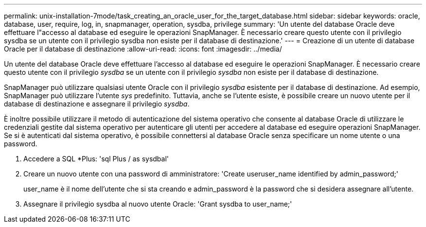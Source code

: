 ---
permalink: unix-installation-7mode/task_creating_an_oracle_user_for_the_target_database.html 
sidebar: sidebar 
keywords: oracle, database, user, require, log, in, snapmanager, operation, sysdba, privilege 
summary: 'Un utente del database Oracle deve effettuare l"accesso al database ed eseguire le operazioni SnapManager. È necessario creare questo utente con il privilegio sysdba se un utente con il privilegio sysdba non esiste per il database di destinazione.' 
---
= Creazione di un utente di database Oracle per il database di destinazione
:allow-uri-read: 
:icons: font
:imagesdir: ../media/


[role="lead"]
Un utente del database Oracle deve effettuare l'accesso al database ed eseguire le operazioni SnapManager. È necessario creare questo utente con il privilegio _sysdba_ se un utente con il privilegio _sysdba_ non esiste per il database di destinazione.

SnapManager può utilizzare qualsiasi utente Oracle con il privilegio _sysdba_ esistente per il database di destinazione. Ad esempio, SnapManager può utilizzare l'utente _sys_ predefinito. Tuttavia, anche se l'utente esiste, è possibile creare un nuovo utente per il database di destinazione e assegnare il privilegio _sysdba_.

È inoltre possibile utilizzare il metodo di autenticazione del sistema operativo che consente al database Oracle di utilizzare le credenziali gestite dal sistema operativo per autenticare gli utenti per accedere al database ed eseguire operazioni SnapManager. Se si è autenticati dal sistema operativo, è possibile connettersi al database Oracle senza specificare un nome utente o una password.

. Accedere a SQL *Plus: 'sql Plus / as sysdbal'
. Creare un nuovo utente con una password di amministratore: 'Create useruser_name identified by admin_password;'
+
user_name è il nome dell'utente che si sta creando e admin_password è la password che si desidera assegnare all'utente.

. Assegnare il privilegio sysdba al nuovo utente Oracle: 'Grant sysdba to user_name;'

